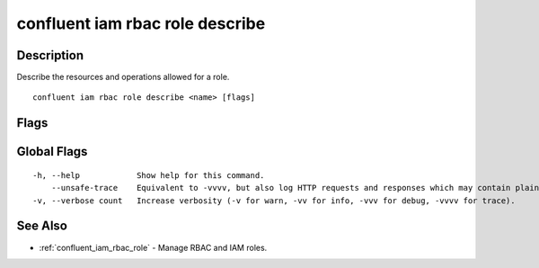 ..
   WARNING: This documentation is auto-generated from the confluentinc/cli repository and should not be manually edited.

.. _confluent_iam_rbac_role_describe:

confluent iam rbac role describe
--------------------------------

Description
~~~~~~~~~~~

Describe the resources and operations allowed for a role.

::

  confluent iam rbac role describe <name> [flags]

Flags
~~~~~

.. tabs::

   .. group-tab:: Cloud
   
      ::
      
        -o, --output string   Specify the output format as "human", "json", or "yaml". (default "human")
      
   .. group-tab:: On-Prem
   
      ::
      
        -o, --output string    Specify the output format as "human", "json", or "yaml". (default "human")
            --context string   CLI context name.
      
Global Flags
~~~~~~~~~~~~

::

  -h, --help            Show help for this command.
      --unsafe-trace    Equivalent to -vvvv, but also log HTTP requests and responses which may contain plaintext secrets.
  -v, --verbose count   Increase verbosity (-v for warn, -vv for info, -vvv for debug, -vvvv for trace).

See Also
~~~~~~~~

* :ref:`confluent_iam_rbac_role` - Manage RBAC and IAM roles.
